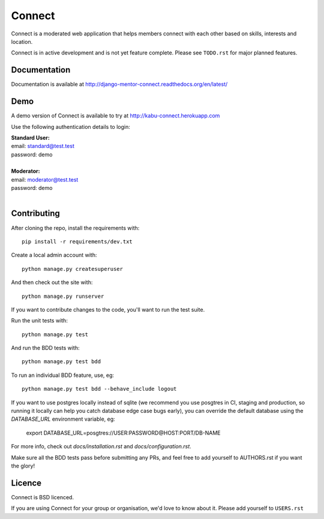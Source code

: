 =======
Connect
=======

Connect is a moderated web application that helps members connect with
each other based on skills, interests and location.

Connect is in active development and is not yet feature complete.
Please see ``TODO.rst`` for major planned features.

.. image:: https://travis-ci.org/nlhkabu/connect.svg?branch=master
    :target: https://travis-ci.org/nlhkabu/connect
    
.. image:: https://coveralls.io/repos/nlhkabu/connect/badge.svg?branch=master&service=github
    :target: https://coveralls.io/github/nlhkabu/connect?branch=master

Documentation
_____________

Documentation is available at http://django-mentor-connect.readthedocs.org/en/latest/

.. image:: https://readthedocs.org/projects/django-mentor-connect/badge/?version=latest
    :target: https://readthedocs.org/projects/django-mentor-connect/?badge=latest
    :alt: Documentation Status


Demo
____

A demo version of Connect is available to try at http://kabu-connect.herokuapp.com

Use the following authentication details to login:

| **Standard User:**
| email: standard@test.test
| password: demo
|
| **Moderator:**
| email: moderator@test.test
| password: demo
|



Contributing
____________

After cloning the repo, install the requirements with::

    pip install -r requirements/dev.txt

Create a local admin account with::

    python manage.py createsuperuser

And then check out the site with::

    python manage.py runserver


If you want to contribute changes to the code, you'll want to run the test suite.

Run the unit tests with::

    python manage.py test

And run the BDD tests with::

    python manage.py test bdd

To run an individual BDD feature, use, eg::

    python manage.py test bdd --behave_include logout

If you want to use postgres locally instead of sqlite (we recommend you use
posgtres in CI, staging and production, so running it locally can help you
catch database edge case bugs early), you can override the default database
using the `DATABASE_URL` environment variable, eg:

    export DATABASE_URL=posgtres://USER:PASSWORD@HOST:PORT/DB-NAME

For more info, check out `docs/installation.rst` and `docs/configuration.rst`.

Make sure all the BDD tests pass before submitting any PRs, and feel free to
add yourself to AUTHORS.rst if you want the glory!



Licence
_______

Connect is BSD licenced.

If you are using Connect for your group or organisation, we'd love to know about it.
Please add yourself to ``USERS.rst``
